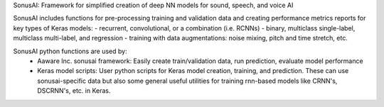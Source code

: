 SonusAI: Framework for simplified creation of deep NN models for sound, speech, and voice AI

SonusAI includes functions for pre-processing training and validation data and
creating performance metrics reports for key types of Keras models:
- recurrent, convolutional, or a combination (i.e. RCNNs)
- binary, multiclass single-label, multiclass multi-label, and regression
- training with data augmentations:  noise mixing, pitch and time stretch, etc.

SonusAI python functions are used by:
 - Aaware Inc. sonusai framework:   Easily create train/validation data, run prediction, evaluate model performance
 - Keras model scripts:             User python scripts for Keras model creation, training, and prediction. These can use sonusai-specific data but also some general useful utilities for training rnn-based models like CRNN's, DSCRNN's, etc. in Keras.
